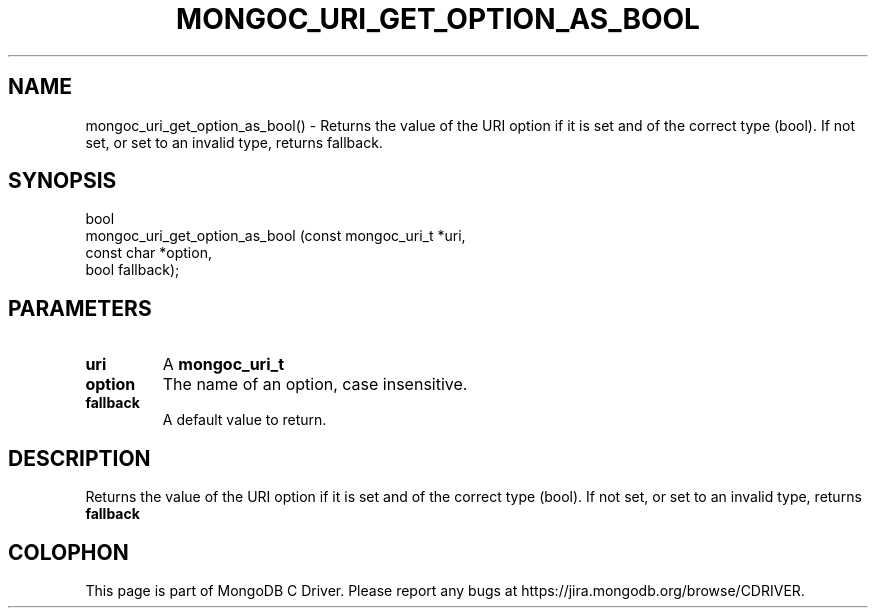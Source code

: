 .\" This manpage is Copyright (C) 2016 MongoDB, Inc.
.\" 
.\" Permission is granted to copy, distribute and/or modify this document
.\" under the terms of the GNU Free Documentation License, Version 1.3
.\" or any later version published by the Free Software Foundation;
.\" with no Invariant Sections, no Front-Cover Texts, and no Back-Cover Texts.
.\" A copy of the license is included in the section entitled "GNU
.\" Free Documentation License".
.\" 
.TH "MONGOC_URI_GET_OPTION_AS_BOOL" "3" "2016\(hy10\(hy20" "MongoDB C Driver"
.SH NAME
mongoc_uri_get_option_as_bool() \- Returns the value of the URI option if it is set and of the correct type (bool). If not set, or set to an invalid type, returns fallback.
.SH "SYNOPSIS"

.nf
.nf
bool
mongoc_uri_get_option_as_bool (const mongoc_uri_t *uri,
                               const char         *option,
                               bool                fallback);
.fi
.fi

.SH "PARAMETERS"

.TP
.B
uri
A
.B mongoc_uri_t
.
.LP
.TP
.B
option
The name of an option, case insensitive.
.LP
.TP
.B
fallback
A default value to return.
.LP

.SH "DESCRIPTION"

Returns the value of the URI option if it is set and of the correct type (bool). If not set, or set to an invalid type, returns
.B fallback
.


.B
.SH COLOPHON
This page is part of MongoDB C Driver.
Please report any bugs at https://jira.mongodb.org/browse/CDRIVER.